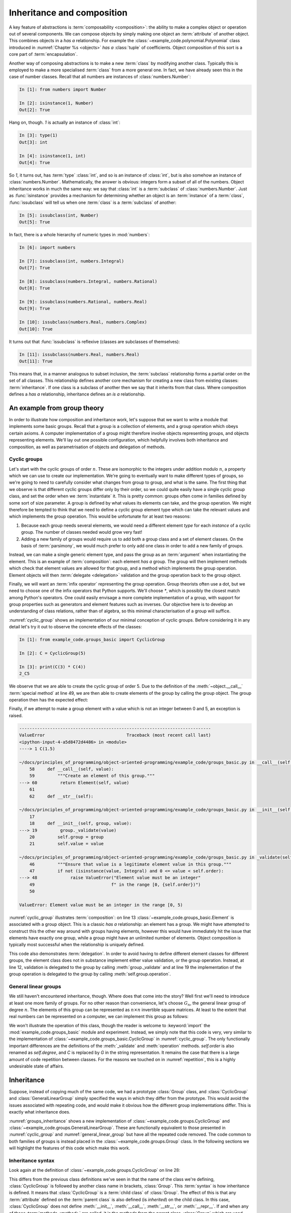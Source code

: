 .. _inheritance:

Inheritance and composition
===========================

.. details:: Video: inheritance and composition.

    .. vimeo:: 516216973

    .. only:: html

        Imperial students can also `watch this video on Panopto
        <https://imperial.cloud.panopto.eu/Panopto/Pages/Viewer.aspx?id=d744e96d-14d7-4e51-9b67-acd900dc916f>`__.


A key feature of abstractions is :term:`composability <composition>`: the
ability to make a complex object or operation out of several components. We can
compose objects by simply making one object an :term:`attribute` of another
object. This combines objects in a *has a* relationship. For example the
:class:`~example_code.polynomial.Polynomial` class introduced in
:numref:`Chapter %s <objects>` *has a* :class:`tuple` of coefficients. Object
composition of this sort is a core part of :term:`encapsulation`.

Another way of composing abstractions is to make a new :term:`class`
by modifying another class. Typically this is employed to make a more
specialised :term:`class` from a more general one. In fact, we have
already seen this in the case of number classes. Recall that all
numbers are instances of :class:`numbers.Number`:

.. code-block:: ipython3

   In [1]: from numbers import Number

   In [2]: isinstance(1, Number)
   Out[2]: True

Hang on, though. `1` is actually an instance of :class:`int`:

.. code-block:: ipython3

   In [3]: type(1)
   Out[3]: int

   In [4]: isinstance(1, int)
   Out[4]: True

So `1`, it turns out, has :term:`type` :class:`int`, and so is an
instance of :class:`int`, but is also somehow an instance of
:class:`numbers.Number`. Mathematically, the answer is obvious:
integers form a subset of all of the numbers. Object inheritance works
in much the same way: we say that :class:`int` is a :term:`subclass`
of :class:`numbers.Number`. Just as :func:`isinstance` provides a
mechanism for determining whether an object is an :term:`instance` of
a :term:`class`, :func:`issubclass` will tell us when one
:term:`class` is a :term:`subclass` of another:

.. code-block:: ipython3

   In [5]: issubclass(int, Number)
   Out[5]: True

.. only:: book

    .. raw:: latex

        \clearpage

In fact, there is a whole hierarchy of
numeric types in :mod:`numbers`:

.. code-block:: ipython3

    In [6]: import numbers

    In [7]: issubclass(int, numbers.Integral)
    Out[7]: True

    In [8]: issubclass(numbers.Integral, numbers.Rational)
    Out[8]: True

    In [9]: issubclass(numbers.Rational, numbers.Real)
    Out[9]: True

    In [10]: issubclass(numbers.Real, numbers.Complex)
    Out[10]: True

It turns out that :func:`issubclass` is reflexive (classes are subclasses of themselves):

.. code-block:: ipython3

   In [11]: issubclass(numbers.Real, numbers.Real)
   Out[11]: True

This means that, in a manner analogous to subset inclusion, the
:term:`subclass` relationship forms a partial order on the set of all
classes. This relationship defines another core mechanism for creating a new
class from existing classes: :term:`inheritance`. If one class is a subclass of
another then we say that it inherits from that class. Where composition defines
a *has a* relationship, inheritance defines an *is a* relationship.

An example from group theory
----------------------------

.. details:: Video: an example from group theory.

    .. vimeo:: 516277973

    .. only:: html

        Imperial students can also `watch this video on Panopto
        <https://imperial.cloud.panopto.eu/Panopto/Pages/Viewer.aspx?id=8931fde6-f808-4e6f-9526-acd901069280>`__.


In order to illustrate how composition and inheritance work, let's suppose that
we want to write a module that implements some basic groups. Recall that a group
is a collection of elements, and a group operation which obeys certain axioms.
A computer implementation of a group might therefore involve objects
representing groups, and objects representing elements. We'll lay out one
possible configuration, which helpfully involves both inheritance and
composition, as well as parametrisation of objects and delegation of methods.

Cyclic groups
~~~~~~~~~~~~~

Let's start with the cyclic groups of order :math:`n`. These are isomorphic to
the integers under addition modulo :math:`n`, a property which we can use to
create our implementation. We're going to eventually want to make different
types of groups, so we're going to need to carefully consider what changes from
group to group, and what is the same. The first thing that we observe is that
different cyclic groups differ only by their order, so we could quite easily
have a single cyclic group class, and set the order when we :term:`instantiate`
it. This is pretty common: groups often come in families defined by some sort of
size parameter. A group is defined by what values its elements can take, and the
group operation. We might therefore be tempted to think that we need to define a
cyclic group element type which can take the relevant values and which
implements the group operation. This would be unfortunate for at least two
reasons:

1. Because each group needs several elements, we would need a different element *type*
   for each *instance* of a cyclic group. The number of classes needed would grow very fast!
2. Adding a new family of groups would require us to add both a group class and a
   set of element classes. On the basis of :term:`parsimony`,
   we would much prefer to only add one class in order to add a new family of
   groups.
   
Instead, we can make a single generic element type, and pass the group as an
:term:`argument` when instantiating the element. This is an example of
:term:`composition`: each element *has a* group. The group will then implement
methods which check that element values are allowed for that group, and a method
which implements the group operation. Element objects will then :term:`delegate
<delegation>` validation and the group operation back to the group object. 

Finally, we will want an :term:`infix operator` representing the group
operation. Group theorists often use a dot, but we need to choose one of the
infix operators that Python supports. We'll choose `*`, which is possibly the
closest match among Python's operators. One could easily envisage a more
complete implementation of a group, with support for group properties such as
generators and element features such as inverses. Our objective here is to
develop an understanding of class relations, rather than of algebra, so this
minimal characterisation of a group will suffice. 

.. code-block:: python3
    :caption: A simple implementation of a cyclic group class, and a generic
              group element.
    :name: cyclic_group
    :linenos:

    class Element:
        """An element of the specified group.

        Parameters
        ----------
        group:
            The group of which this is an element.
        value:
            The individual element value.
        """
        def __init__(self, group, value):
            group._validate(value)
            self.group = group
            self.value = value

        def __mul__(self, other):
            """Use * to represent the group operation."""
            return Element(self.group,
                           self.group.operation(self.value, other.value))

        def __str__(self):
            """Return a string of the form value_group."""
            return f"{self.value}_{self.group}"

        def __repr__(self):
            """Return the canonical string representation of the element."""
            return f"{type(self).__name__}{self.group, self.value!r}"


    class CyclicGroup:
        """A cyclic group represented by addition modulo group order."""

        def __init__(self, order):
            self.order = order

        def _validate(self, value):
            """Ensure that value is an allowed element value in this group."""
            if not (isinstance(value, Integral) and 0 <= value < self.order):
                raise ValueError("Element value must be an integer"
                                 f" in the range [0, {self.order})")

        def operation(self, a, b):
            """Perform the group operation on two values.

            The group operation is addition modulo n.
            """
            return (a + b) % self.order

        def __call__(self, value):
            """Create an element of this group."""
            return Element(self, value)

        def __str__(self):
            """Represent the group as Gd."""
            return f"C{self.order}"

        def __repr__(self):
            """Return the canonical string representation of the group."""
            return f"{type(self).__name__}({self.order!r})"

:numref:`cyclic_group` shows an implementation of our minimal conception of
cyclic groups. Before considering it in any detail let's try it out to observe
the concrete effects of the classes:

.. code-block:: ipython3

    In [1]: from example_code.groups_basic import CyclicGroup

    In [2]: C = CyclicGroup(5)

    In [3]: print(C(3) * C(4))
    2_C5

We observe that we are able to create the cyclic group of order 5. Due to the
definition of the :meth:`~object.__call__` :term:`special method` at line 49,
we are then able to create elements of the group by calling the group object.
The group operation then has the expected effect:

.. math::
    :label:

    3_{C_5} \cdot 4_{C_5} &\equiv (3 + 4) \operatorname{mod} 5\\
    &= 2\\ 
    &\equiv 2_{C_5}

Finally, if we attempt to make a group element with a value which is not an
integer between 0 and 5, an exception is raised.

.. code-block:: ipython3

    ---------------------------------------------------------------------------
    ValueError                                Traceback (most recent call last)
    <ipython-input-4-a5d8472d4486> in <module>
    ----> 1 C(1.5)

    ~/docs/principles_of_programming/object-oriented-programming/example_code/groups_basic.py in __call__(self, value)
        58     def __call__(self, value):
        59         """Create an element of this group."""
    ---> 60         return Element(self, value)
        61 
        62     def __str__(self):

    ~/docs/principles_of_programming/object-oriented-programming/example_code/groups_basic.py in __init__(self, group, value)
        17 
        18     def __init__(self, group, value):
    ---> 19         group._validate(value)
        20         self.group = group
        21         self.value = value

    ~/docs/principles_of_programming/object-oriented-programming/example_code/groups_basic.py in _validate(self, value)
        46         """Ensure that value is a legitimate element value in this group."""
        47         if not (isinstance(value, Integral) and 0 <= value < self.order):
    ---> 48             raise ValueError("Element value must be an integer"
        49                              f" in the range [0, {self.order})")
        50 

    ValueError: Element value must be an integer in the range [0, 5)

:numref:`cyclic_group` illustrates :term:`composition`: on line 13
:class:`~example_code.groups_basic.Element` is associated with a group object.
This is a classic *has a* relationship: an element has a group. We might have
attempted to construct this the other way around with groups having elements,
however this would have immediately hit the issue that elements have exactly
one group, while a group might have an unlimited number of elements. Object
composition is typically most successful when the relationship is uniquely
defined.

This code also demonstrates :term:`delegation`. In order to avoid having to
define different element classes for different groups, the element class does
not in substance implement either value validation, or the group operation.
Instead, at line 12, validation is delegated to the group by calling
:meth:`group._validate` and at line 19 the implementation of the group
operation is delegated to the group by calling :meth:`self.group.operation`.

General linear groups
~~~~~~~~~~~~~~~~~~~~~

.. details:: Video: inheritance.

    .. vimeo:: 516698411

    .. only:: html

        Imperial students can also `watch this video on Panopto
        <https://imperial.cloud.panopto.eu/Panopto/Pages/Viewer.aspx?id=8686b42d-415f-4122-82c5-acda00e39b9c>`__.


We still haven't encountered inheritance, though. Where does that come into the
story? Well first we'll need to introduce at least one more family of groups.
For no other reason than convenience, let's choose :math:`G_n`, the general
linear group of degree :math:`n`. The elements of this group can be represented
as :math:`n\times n` invertible square matrices. At least to the extent that
real numbers can be represented on a computer, we can implement this group as
follows:

.. code-block:: python3
    :caption: A basic implementation of the general linear group of a given
              degree.
    :name: general_linear_group
    :linenos:

    class GeneralLinearGroup:
        """The general linear group represented by degree square matrices."""
        def __init__(self, degree):
            self.degree = degree

        def _validate(self, value):
            """Ensure that value is an allowed element value in this group."""
            if not (isinstance(value, np.ndarray),
                    value.shape == (self.degree, self.degree)):
                raise ValueError("Element value must be a "
                                f"{self.degree} x {self.degree}"
                                "square array.")

        def operation(self, a, b):
            """Perform the group operation on two values.

            The group operation is matrix multiplication.
            """
            return a @ b

        def __call__(self, value):
            """Create an element of this group."""
            return Element(self, value)

        def __str__(self):
            """Represent the group as Gd."""
            return f"G{self.degree}"

        def __repr__(self):
            """Return the canonical string representation of the group."""
            return f"{type(self).__name__}({self.degree!r})"

We won't illustrate the operation of this class, though the reader is welcome to
:keyword:`import` the :mod:`example_code.groups_basic` module and experiment.
Instead, we simply note that this code is very, very similar to the
implementation of :class:`~example_code.groups_basic.CyclicGroup` in
:numref:`cyclic_group`. The only functionally important differences are the
definitions of the :meth:`_validate` and :meth:`operation` methods.
`self.order` is also renamed as `self.degree`, and `C` is replaced by `G` in the
string representation. It remains the case that there is a large amount of
code repetition between classes. For the reasons we touched on in
:numref:`repetition`, this is a highly undesirable state of affairs.

Inheritance
-----------

Suppose, instead of copying much of the same code, we had a prototype
:class:`Group` class, and :class:`CyclicGroup` and :class:`GeneralLinearGroup`
simply specified the ways in which they differ from the prototype. This would
avoid the issues associated with repeating code, and would make it obvious how
the different group implementations differ. This is exactly what inheritance
does. 

.. code-block:: python3
    :caption: Implementation of a base class for a generic group, and
        subclasses for the cyclic groups and general linear groups.
    :name: groups_inheritance
    :linenos:

    class Group:
        """A base class containing methods common to many groups.

        Each subclass represents a family of parametrised groups.

        Parameters
        ----------
        n: int
            The primary group parameter, such as order or degree. The
            precise meaning of n changes from subclass to subclass.
        """
        def __init__(self, n):
            self.n = n

        def __call__(self, value):
            """Create an element of this group."""
            return Element(self, value)

        def __str__(self):
            """Return a string in the form symbol then group parameter."""
            return f"{self.symbol}{self.n}"

        def __repr__(self):
            """Return the canonical string representation of the element."""
            return f"{type(self).__name__}({self.n!r})"


    class CyclicGroup(Group):
        """A cyclic group represented by integer addition modulo n."""
        symbol = "C"

        def _validate(self, value):
            """Ensure that value is an allowed element value in this group."""
            if not (isinstance(value, Integral) and 0 <= value < self.n):
                raise ValueError("Element value must be an integer"
                                f" in the range [0, {self.n})")

        def operation(self, a, b):
            """Perform the group operation on two values.

            The group operation is addition modulo n.
            """
            return (a + b) % self.n


    class GeneralLinearGroup(Group):
        """The general linear group represented by n x n matrices."""

        symbol = "G"

        def _validate(self, value):
            """Ensure that value is an allowed element value in this group."""
            value = np.asarray(value)
            if not (value.shape == (self.n, self.n)):
                raise ValueError("Element value must be a "
                                f"{self.n} x {self.n}"
                                "square array.")

        def operation(self, a, b):
            """Perform the group operation on two values.

            The group operation is matrix multiplication.
            """
            return a @ b

:numref:`groups_inheritance` shows a new implementation of
:class:`~example_code.groups.CyclicGroup` and
:class:`~example_code.groups.GeneralLinearGroup`. These are functionally
equivalent to those presented in :numref:`cyclic_group` and
:numref:`general_linear_group` but have all the repeated code removed. The code
common to both families of groups is instead placed in the
:class:`~example_code.groups.Group` class. In the following sections we will
highlight the features of this code which make this work.

Inheritance syntax
~~~~~~~~~~~~~~~~~~

Look again at the definition of :class:`~example_code.groups.CyclicGroup` on
line 28:

.. code-block:: python3
    :lineno-start: 28

    class CyclicGroup(Group):    

This differs from the previous class definitions we've seen in that the
name of the class we're defining, :class:`CyclicGroup` is followed by another
class name in brackets, :class:`Group`. This :term:`syntax` is how inheritance
is defined. It means that :class:`CyclicGroup` is a :term:`child class` of
:class:`Group`. The effect of this is that any :term:`attribute` defined on the
:term:`parent class` is also defined (is *inherited*) on the child class. In
this case, :class:`CyclicGroup` does not define :meth:`__init__`,
:meth:`__call__`, :meth:`__str__`, or :meth:`__repr__`. If and when any of those
:term:`methods <method>` are called, it is the methods from the parent class,
:class:`Group` which are used. This is the mechanism that enables methods to be
shared by different classes. In this case,
:class:`~example_code.groups.CyclicGroup` and
:class:`~example_code.groups.GeneralLinearGroup` share these methods. A user
could also define another class which inherited from
:class:`~example_code.groups.Group`, for example to implement another family of
groups.

Class attributes
~~~~~~~~~~~~~~~~

At line 30 of :numref:`groups_inheritance`, the name :attr:`symbol` is
assigned to:

.. code-block:: python3
    :lineno-start: 30

    symbol = "C"

This is also different from our previous experience: usually if we
want to set a value on an object then we do so from inside a method, and we set
a :term:`data attribute` on the current instance, `self`, using the syntax:

.. code-block:: python3

    self.symbol = "C"

This more familiar code sets an instance attribute. In other words, an attribute
specific to each object of the class. Our new version of the code instead sets a
single attribute that is common to all objects of this class. This is called a
:term:`class attribute`.

.. _runtime_attributes:

Attributes resolve at runtime
~~~~~~~~~~~~~~~~~~~~~~~~~~~~~

Consider the :meth:`__str__` method of :class:`~example_code.groups.Group`:

.. code-block:: python3
    :lineno-start: 19

    def __str__(self):
        """Return a string in the form symbol then group parameter."""
        return f"{self.symbol}{self.n}"

This code uses `self.symbol`, but this attribute isn't defined anywhere on
:class:`~example_code.groups.Group`. Why doesn't this cause an
:class:`AttributeError` to be raised? One answer is that it indeed would if we
were to instantiate :class:`Group` itself:

.. code-block:: ipython3

    In [1]: from example_code.groups import Group

    In [2]: g = Group(1)

    In [3]: print(g)
    ---------------------------------------------------------------------------
    AttributeError                            Traceback (most recent call last)
    <ipython-input-3-e1cdc681402c> in <module>
    ----> 1 print(g)

    ~/docs/principles_of_programming/object-oriented-programming/example_code/groups.py in __str__(self)
        61     def __str__(self):
        62         """Return a string in the form symbol then group parameter."""
    ---> 63         return f"{self.symbol}{self.n}"
        64 
        65     def __repr__(self):

In fact, :class:`Group` is never supposed to be instantiated, it plays the role
of an :term:`abstract base class`. In other words, its role is to provide
functionality to classes that inherit from it, rather than to be the type of
objects itself. We will return to this in more detail in
:numref:`abstract_base_classes`.

However, if we instead instantiate :class:`~example_code.groups.CyclicGroup`
then everything works:

.. code-block:: ipython3

    In [1]: from example_code.groups import CyclicGroup

    In [2]: g = CyclicGroup(1)

    In [3]: print(g)
    C1

The reason is that the code in methods is only executed when that method is
called, and the object `self` is the actual concrete class instance, with all of
the attributes that are defined for it. In this case, even though
:meth:`__str__` is defined on :class:`Group`, `self` has type
:class:`CyclicGroup`, and therefore `self.symbol` is well-defined and has the
value `"C"`.

Parametrising over class
~~~~~~~~~~~~~~~~~~~~~~~~

When we create a class, there is always the possibility that someone will come
along later and create a subclass of it. It is therefore an important design
principle to avoid doing anything which might cause a problem in a subclass.
One important example of this is anywhere where it is assumed that the class of
:data:`self` is in fact the current class and not some subclass of it. For this
reason, it is almost always a bad idea to explicitly use the name of the
current class inside its definition. Instead, we should use the fact that
`type(self)` returns the type (i.e. class) of the current object. It is for
this reason that we typically use the formula `type(self).__name__` in the
:meth:`~object.__repr__` method of an object. A similar procedure applies if we
need to create another object of the same class as the current object. For
example, one might create the next larger :class:`~example_code.groups.Group`
than the current one with:

.. code-block:: python3

    type(self)(self.n+1)

Observe that since `type(self)` is a :term:`class`, we can :term:`instantiate`
it by calling it.

.. only:: book

    .. raw:: latex

        \clearpage

Calling parent class methods
----------------------------

.. _rectangle_class:

.. code-block:: python3
    :caption: The elementary rectangle class from :mod:`example_code.shapes`.
    :linenos:

    class Rectangle:

        def __init__(self, length, width):
            self.length = length
            self.width = width

        def area(self):
            return self.length * self.width

        def __repr__(self):
            return f"{type(self).__name__}{self.length, self.width!r}"

:numref:`rectangle_class` shows a basic implementation of a class describing a
rectangle. We might also want a class defining a square. Rather than redefining
everything from scratch, we might choose to :term:`inherit <inheritance>` from
:class:`~example_code.shapes.Rectangle` by defining a square as a rectangle
whose length and width are equal. The :term:`constructor` for our new class
will, naturally, just take a single `length` parameter. However the
:meth:`~example_code.shapes.Rectangle.area` method that we will inherit expects
both `self.length` and `self.width` to be defined. We could simply define both
length and width in :meth:`Square.__init__`, but this is exactly the sort of
copy and paste code that inheritance is supposed to avoid. If the parameters to
:meth:`Rectangle.__init__` were to be changed at some future point, then having
`self.length` and `self.width` defined in two separate places is likely to lead
to very confusing bugs. 

Instead, we would like to have :meth:`Square.__init__` call
:meth:`Rectangle.__init__` and pass the same value for both length and width. It
is perfectly possible to directly call :meth:`Rectangle.__init__`, but this
breaks the style rule that we should not repeat ourselves: if :class:`Square`
already inherits from :class:`~example_code.shapes.Rectangle` then it should not
be necessary to restate that inheritance by explicitly naming the :term:`parent
class`. Fortunately, Python provides the functionality we need in the form of
the :func:`super` function. :numref:`square_class` demonstrates its application.

.. _square_class:

.. code-block:: python3
    :caption: :class:`example_code.shapes.Square` inherits from
        :class:`~example_code.shapes.Rectangle` and calls the latter's
        :term:`constructor` using :func:`super`.
    :linenos:

    class Square(Rectangle):

        def __init__(self, length):
            super().__init__(length, length)

        def __repr__(self):
            return f"{type(self).__name__}({self.length!r})"

The :func:`super` function returns a version of the current object in which none
of the :term:`methods <method>` have been overridden by the current
:term:`class`. This has the effect that the :term:`superclasses <superclass>` of
the current class are searched in increasing inheritance order until a matching
method name is found, and this method is then called. This provides a safe
mechanism for calling parent class methods in a way that responds appropriately
if someone later comes back and rewrites the inheritance relationships of the
classes involved.

.. _defining_exceptions:

Creating new exception classes
------------------------------

Python provides a wide range of :term:`exceptions <exception>`, and usually the
right thing to do when writing code that might need to raise an exception is to
peruse the :doc:`list of built-in exceptions <library/exceptions>` and choose
the one which best matches the circumstances. However, sometimes there is no
good match, or it might be that the programmer wants user code to be able to
catch exactly this exception without the risk that some other operation will
raise the same exception and be caught by mistake. In this case, it is necessary
to create a new type of exception. 

A new exception will be a new :term:`class` which inherits from another
exception class. In most cases, the only argument that the exception
:term:`constructor` takes is an error message, and the base :class:`Exception`
class already takes this. This means that the subclass definition may only need
to define the new class. Now, a class definition is a Python block and, as a
matter of :term:`syntax`, a block cannot be empty. Fortunately, the Python
language caters for this situation with the :keyword:`pass` statement, which
simply does nothing. For example, suppose we need to be able to distinguish the
:class:`ValueError` which occurs in entity validation from other occurrences of
:class:`ValueError`. For example it might be advantageous to enable a user to
catch exactly these errors. In this case, we're still talking about some form
of value error, so we'll want our new error class to inherit from
:class:`ValueError`. We could achieve this as follows:

.. code-block:: python3

    class GroupValidationError(ValueError):
        pass

.. 
    .. _abstract_base_classes:

    Abstract base classes
    ---------------------

    We observed in :numref:`runtime_attributes` that the
    :class:`~example_code.groups.Group` class isn't itself a complete implementation
    of a mathematical group. Instead it is only intended to be used as a
    :term:`parent class` for classes implementing actual groups. Those child classes
    are responsible for filling out the additional details required to make a
    working implementation. In the case of `Group`, the child classes have to
    implement :attr:`symbol`, :meth:`_validation`, and :meth:`operation`, with the
    right interfaces. 

    How would a programmer who wants to implement a new family of groups know to
    implement this one attribute and two methods, with these particular interfaces?
    In a simple case like this, they could probably infer what was needed by
    studying the source code of :class:`Group` and its two subclasses. However "just
    work it out from context" is not a particularly robust mechanism and will
    quickly become infeasible for larger, more complex classes. 

    Instead of leaving it to the programmer to figure out, it would be preferable if
    :class:`Group` specified the missing parts to be filled out, including the
    required interfaces. We call such
    classes :term:`abstract base classes <abstract base class>`. They are abstract
    in the sense that the interface is specified but the implementation omitted. 


Glossary
--------

.. glossary::
    :sorted:

    child class
        A class which :term:`inherits <inheritance>` directly from one or more
        :term:`parent classes <parent class>`. The child class automatically has
        all of the :term:`methods <method>` of the parent classes, unless it
        declares its own methods with the same names.

    class attribute
        An :term:`attribute` which is declared directly on a :term:`class`.
        All instances of a class see the same value of a class attribute.

    composition
        The process of making a more complex object from other objects by
        including the constituent objects as attributes of the more composite
        object. Composition can be characterised as a *has a* relationship, in
        contrast to :term:`inheritance`, which embodies an *is a* relationship.

    delegation
        A design pattern in which an object avoids implementing a
        :term:`method` by instead calling a method on another object. 

    inheritance
        The process of making a new class by extending or modifying one or more existing
        classes. 

    parent class
        A class from which another class, referred to as a :term:`child class`,
        inherits. Inheritance can be characterised as an *is a* relationship, in
        contrast to :term:`composition`, which embodies an *has a* relationship.

    subclass
        A class `A` is a subclass of the class `B` if `A` inherits from `B` either
        directly or indirectly. That is, if `B` is a :term:`parent <parent class>`, 
        grandparent, great grandparent or further ancestor of `A`. Contrast
        :term:`superclass`.

    superclass
        A class `A` is a superclass of the class `B` if `B` inherits from `A` either
        directly or indirectly. That is, if `B` is a :term:`subclass` of `A`.
        

Exercises
---------

.. only:: not book

    Using the information on the `book website 
    <https://object-oriented-python.github.io/edition1/exercises.html>`__
    obtain the skeleton code for these exercises.

.. only:: book

    Using the information on the book website [#exercise_page]_ obtain the
    skeleton code for these exercises.

.. proof:exercise::

    The symmetric group over `n` symbols is the group whose members are all the
    permutations of `n` symbols and whose group operation is the composition of
    those permutations: :math:`a \cdot b = a(b)`.

    In the exercise repository, create package called
    :mod:`groups` containing a module called :mod:`symmetric_groups`. Define a
    new class :class:`SymmetricGroup` which inherits from
    :class:`example_code.groups.Group` and implements the symmetric group of
    order `n`. You will need to implement the group operation and the
    validation of group element values. Group elements can be represented by
    sequences containing permutations of the integers from 0 to `n-1`. You will
    find it advantageous to represent these permutations as
    :class:`numpy.ndarray` because the indexing rules for that type mean that
    the group operation can simply be implemented by indexing the first
    permutation with the second: `a[b]`.

    You will also need to set the :term:`class attribute` :attr:`symbol`. For this
    group, this should take the value `S`.
    
    .. hint::

        You will need to :keyword:`import` :class:`example_code.groups.Group`
        from the `object_oriented_programming` repository that you installed in
        :numref:`programs_in_files_exercises`. You should also `git pull` in
        that repository in order to get any changes that have happened in the
        intervening period.

    .. hint::

        In implementing element validation, the builtin function :func:`sorted`
        is likely to be useful.


.. proof:exercise::

    The objective of this exercise is to create subclasses of the built-in
    :class:`set` class which are only valid for values which pass a certain
    test. For example, one might have a set which can only contain integers.

    1. In the exercise repository, create a package called :mod:`sets` containing a
       module `verified_sets`. Create a subclass of the inbuilt :class:`set`,
       :class:`sets.verified_sets.VerifiedSet`. :class:`VerifiedSet` will itself 
       be the parent of other classes which have particular verification rules.

    2. Give :class:`VerifiedSet` a method :meth:`_verify` which takes a single
       value. In the case of :class:`VerifiedSet`, :meth:`_verify` should
       unconditionally raise :class:`NotImplementedError`. Subclasses of
       :class:`VerifiedSet` will override this method to do something more useful.

    3. For each :class:`set` method which adds items to the set,
       :class:`VerifiedSet` will need to have its own version which calls
       :meth:`_verify` on each item, before calling the appropriate superclass
       method in order to actually insert the value(s). The methods which add
       items to a set are :meth:`~frozenset.add`, :meth:`~frozenset.update`, and
       :meth:`~frozenset.symmetric_difference_update`. 

    4. For those methods which create a new set, :class:`VerifiedSet` will also
       need to :term:`instantiate` a new object, so that the method returns a subclass of
       :class:`VerifiedSet` instead of a plain :class:`set`.  The methods to which
       this applies are :meth:`~frozenset.union`, :meth:`~frozenset.intersection`,
       :meth:`~frozenset.difference`, :meth:`~frozenset.symmetric_difference`, and
       :meth:`~frozenset.copy`.

    5. Create a subclass of :class:`VerifiedSet` called :class:`IntSet` in which
       only integers (i.e. instances of :class:`numbers.Integral`) are allowed.
       On encountering a non-integer :meth:`IntSet._verify` should raise
       :class:`TypeError` with an error message of the following form. For example
       if an attempt were made to add a string to the set, the message would be
       "IntSet expected an integer, got a str.".

    6. Create a subclass of :class:`VerifiedSet` called :class:`UniqueSet` into
       which values can only be added if they are not already in the set. You
       should create a new exception :class:`UniquenessError`, a subclass of
       :class:`KeyError`. :class:`UniqueSet._verify` should raise this if an
       operation would add a duplicate value to the :class:`UniqueSet`.

.. rubric:: Footnotes

.. [#exercise_page] `https://object-oriented-python.github.io/edition1/exercises.html
    <https://object-oriented-python.github.io/edition1/exercises.html>`__